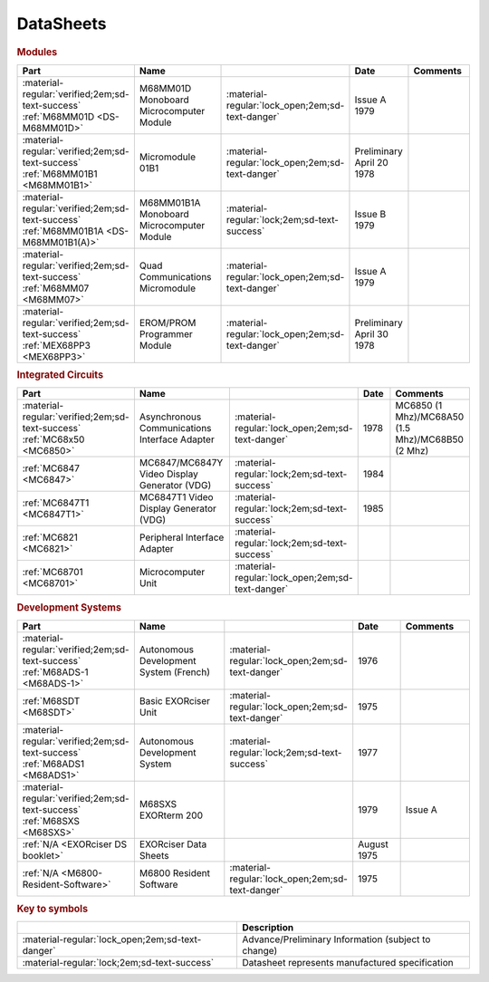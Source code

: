 .. _datasheets page:

DataSheets
==========

.. rubric:: Modules

.. csv-table:: 
   :header: "Part","Name","","Date","Comments" 
   :widths: 27,34,7,15,22
   
   ":material-regular:`verified;2em;sd-text-success` :ref:`M68MM01D <DS-M68MM01D>`","M68MM01D Monoboard Microcomputer Module",":material-regular:`lock_open;2em;sd-text-danger`","Issue A 1979"
   ":material-regular:`verified;2em;sd-text-success` :ref:`M68MM01B1 <M68MM01B1>`","Micromodule 01B1",":material-regular:`lock_open;2em;sd-text-danger`","Preliminary April 20 1978"
   ":material-regular:`verified;2em;sd-text-success` :ref:`M68MM01B1A <DS-M68MM01B1(A)>`","M68MM01B1A Monoboard Microcomputer Module",":material-regular:`lock;2em;sd-text-success`","Issue B 1979"
   ":material-regular:`verified;2em;sd-text-success` :ref:`M68MM07 <M68MM07>`","Quad Communications Micromodule",":material-regular:`lock_open;2em;sd-text-danger`","Issue A 1979",""
   ":material-regular:`verified;2em;sd-text-success` :ref:`MEX68PP3 <MEX68PP3>`","EROM/PROM Programmer Module",":material-regular:`lock_open;2em;sd-text-danger`","Preliminary April 30 1978"

.. rubric:: Integrated Circuits

.. csv-table:: 
   :header: "Part","Name","","Date","Comments" 
   :widths: 27,34,7,15,22

   ":material-regular:`verified;2em;sd-text-success` :ref:`MC68x50 <MC6850>`","Asynchronous Communications Interface Adapter",":material-regular:`lock_open;2em;sd-text-danger`","1978","MC6850 (1 Mhz)/MC68A50 (1.5 Mhz)/MC68B50 (2 Mhz)"
   ":ref:`MC6847 <MC6847>`","MC6847/MC6847Y Video Display Generator (VDG)",":material-regular:`lock;2em;sd-text-success`","1984",""
   ":ref:`MC6847T1 <MC6847T1>`","MC6847T1 Video Display Generator (VDG)",":material-regular:`lock;2em;sd-text-success`","1985",""
   ":ref:`MC6821 <MC6821>`","Peripheral Interface Adapter",":material-regular:`lock;2em;sd-text-success`","",""
   ":ref:`MC68701 <MC68701>`","Microcomputer Unit",":material-regular:`lock_open;2em;sd-text-danger`","",""

.. rubric:: Development Systems

.. csv-table::
   :header: "Part","Name","","Date","Comments" 
   :widths: 27,34,7,15,22

   ":material-regular:`verified;2em;sd-text-success` :ref:`M68ADS-1 <M68ADS-1>`","Autonomous Development System (French)",":material-regular:`lock_open;2em;sd-text-danger`","1976",""    
   ":ref:`M68SDT <M68SDT>`","Basic EXORciser Unit",":material-regular:`lock_open;2em;sd-text-danger`","1975",""    
   ":material-regular:`verified;2em;sd-text-success` :ref:`M68ADS1 <M68ADS1>`","Autonomous Development System",":material-regular:`lock;2em;sd-text-success`","1977",""
   ":material-regular:`verified;2em;sd-text-success` :ref:`M68SXS <M68SXS>`","M68SXS EXORterm 200","","1979","Issue A"
   ":ref:`N/A <EXORciser DS booklet>`","EXORciser Data Sheets","","August 1975",""
   ":ref:`N/A <M6800-Resident-Software>`","M6800 Resident Software",":material-regular:`lock_open;2em;sd-text-danger`","1975"

.. rubric:: Key to symbols

.. csv-table:: 
   :header: "","Description"
   :widths: auto
   
   ":material-regular:`lock_open;2em;sd-text-danger`","Advance/Preliminary Information (subject to change)"
   ":material-regular:`lock;2em;sd-text-success`","Datasheet represents manufactured specification"
